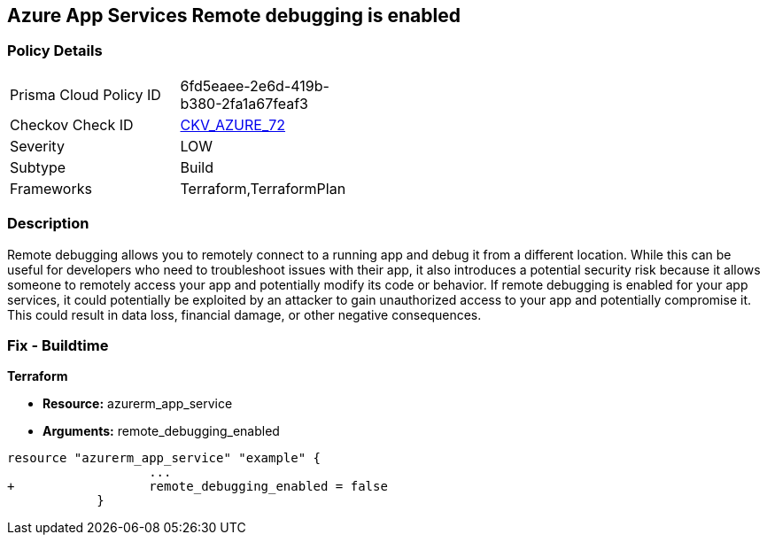 == Azure App Services Remote debugging is enabled
// Azure App Services Remote debugging enabled


=== Policy Details 

[width=45%]
[cols="1,1"]
|=== 
|Prisma Cloud Policy ID 
| 6fd5eaee-2e6d-419b-b380-2fa1a67feaf3

|Checkov Check ID 
| https://github.com/bridgecrewio/checkov/tree/master/checkov/terraform/checks/resource/azure/RemoteDebggingNotEnabled.py[CKV_AZURE_72]

|Severity
|LOW

|Subtype
|Build
//, Run

|Frameworks
|Terraform,TerraformPlan

|=== 



=== Description 


Remote debugging allows you to remotely connect to a running app and debug it from a different location.
While this can be useful for developers who need to troubleshoot issues with their app, it also introduces a potential security risk because it allows someone to remotely access your app and potentially modify its code or behavior.
If remote debugging is enabled for your app services, it could potentially be exploited by an attacker to gain unauthorized access to your app and potentially compromise it.
This could result in data loss, financial damage, or other negative consequences.

=== Fix - Buildtime


*Terraform* 


* *Resource:* azurerm_app_service
* *Arguments:* remote_debugging_enabled


[source,go]
----
resource "azurerm_app_service" "example" {
                   ...
+                  remote_debugging_enabled = false
            }
----
